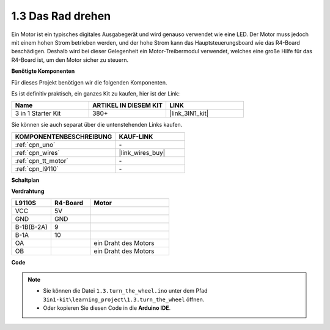 .. _ar_motor:

1.3 Das Rad drehen
============================

Ein Motor ist ein typisches digitales Ausgabegerät und wird genauso verwendet wie eine LED.
Der Motor muss jedoch mit einem hohen Strom betrieben werden, 
und der hohe Strom kann das Hauptsteuerungsboard wie das R4-Board beschädigen.
Deshalb wird bei dieser Gelegenheit ein Motor-Treibermodul verwendet,
welches eine große Hilfe für das R4-Board ist, um den Motor sicher zu steuern.

.. **Schaltbild**

.. .. image:: img/circuit_1.3_wheel.png

.. IN1~IN4 sind die Eingänge des L298N-Moduls und OUT1~OUT4 die Ausgänge.

.. Eine einfache Verwendungsmethode ist: Bei einem hohen Pegel für INx gibt OUTx ebenfalls einen hohen Pegel aus; Bei einem niedrigen Pegel für INx gibt OUTx einen niedrigen Pegel aus.
.. Verbindet man die beiden Enden des Motors mit OUT1 und OUT2 und gibt gegenläufige Pegelsignale für IN1 und IN2 ein, wird der Motor drehen. OUT3 und OUT4 können auf die gleiche Weise verwendet werden.

**Benötigte Komponenten**

Für dieses Projekt benötigen wir die folgenden Komponenten.

Es ist definitiv praktisch, ein ganzes Kit zu kaufen, hier ist der Link:

.. list-table::
    :widths: 20 20 20
    :header-rows: 1

    *   - Name	
        - ARTIKEL IN DIESEM KIT
        - LINK
    *   - 3 in 1 Starter Kit
        - 380+
        - |link_3IN1_kit|

Sie können sie auch separat über die untenstehenden Links kaufen.

.. list-table::
    :widths: 30 20
    :header-rows: 1

    *   - KOMPONENTENBESCHREIBUNG
        - KAUF-LINK

    *   - :ref:`cpn_uno`
        - \-
    *   - :ref:`cpn_wires`
        - |link_wires_buy|
    *   - :ref:`cpn_tt_motor`
        - \-
    *   - :ref:`cpn_l9110`
        - \-

**Schaltplan**

.. image:: img/circuit_1.3_wheel_l9110.png


**Verdrahtung**

.. list-table:: 
    :widths: 25 25 50
    :header-rows: 1

    * - L9110S
      - R4-Board
      - Motor
    * - VCC
      - 5V
      - 
    * - GND
      - GND
      - 
    * - B-1B(B-2A)
      - 9
      -
    * - B-1A
      - 10
      - 
    * - OA
      - 
      - ein Draht des Motors
    * - OB
      - 
      - ein Draht des Motors

.. image:: img/1.3_turn_the_wheel_bb.png
    :width: 800
    :align: center

**Code**

.. note::

   * Sie können die Datei ``1.3.turn_the_wheel.ino`` unter dem Pfad ``3in1-kit\learning_project\1.3.turn_the_wheel`` öffnen.
   * Oder kopieren Sie diesen Code in die **Arduino IDE**.

.. raw:: html
    
    <iframe src=https://create.arduino.cc/editor/sunfounder01/5f8e4f33-883b-4c06-9516-f1754ea2121d/preview?embed style="height:510px;width:100%;margin:10px 0" frameborder=0></iframe>
